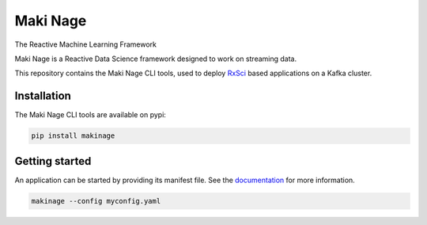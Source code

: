 ===========================
|makinage-logo| Maki Nage
===========================

.. |makinage-logo| image:: https://github.com/maki-nage/makinage/raw/master/asset/makinage_logo.png

The Reactive Machine Learning Framework

.. image:: https://badge.fury.io/py/makinage.svg
    :target: https://badge.fury.io/py/makinage

.. image:: https://github.com/maki-nage/makinage/workflows/Python%20package/badge.svg
    :target: https://github.com/maki-nage/makinage/actions?query=workflow%3A%22Python+package%22
    :alt: Github WorkFlows

.. image:: https://github.com/maki-nage/makinage/raw/master/asset/docs_download.png
    :target: https://www.makinage.org/doc/makinage-book/latest/index.html
    :alt: Documentation


Maki Nage is a Reactive Data Science framework designed to work on streaming data.

This repository contains the Maki Nage CLI tools, used to deploy `RxSci
<https://github.com/maki-nage/rxsci>`_ based applications on a Kafka cluster.

Installation
==============

The Maki Nage CLI tools are available on pypi:

.. code:: console

    pip install makinage


Getting started
===============

An application can be started by providing its manifest file. See the
`documentation <https://www.makinage.org/doc/makinage-book/latest/index.html>`_
for more information.

.. code:: console

    makinage --config myconfig.yaml
